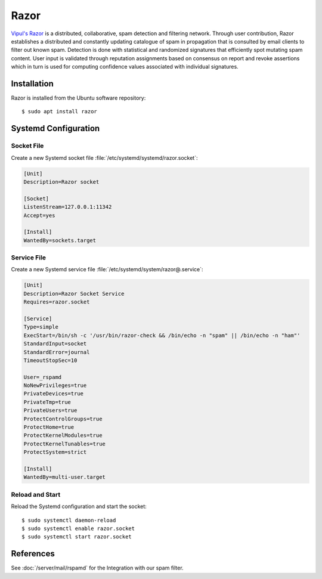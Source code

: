 Razor
=====

`Vipul's Razor <http://razor.sourceforge.net/>`_ is a distributed,
collaborative, spam detection and filtering network. Through user contribution,
Razor establishes a distributed and constantly updating catalogue of spam in
propagation that is consulted by email clients to filter out known spam.
Detection is done with statistical and randomized signatures that efficiently
spot mutating spam content. User input is validated through reputation
assignments based on consensus on report and revoke assertions which in turn is
used for computing confidence values associated with individual signatures.


Installation
------------

Razor is installed from the Ubuntu software repository::

    $ sudo apt install razor


Systemd Configuration
---------------------

Socket File
^^^^^^^^^^^

Create a new Systemd socket file :file:`/etc/systemd/systemd/razor.socket`:

.. code-block:: ini

    [Unit]
    Description=Razor socket

    [Socket]
    ListenStream=127.0.0.1:11342
    Accept=yes

    [Install]
    WantedBy=sockets.target


Service File
^^^^^^^^^^^^

Create a new Systemd service file :file:`/etc/systemd/system/razor@.service`:

.. code-block:: ini

    [Unit]
    Description=Razor Socket Service
    Requires=razor.socket

    [Service]
    Type=simple
    ExecStart=/bin/sh -c '/usr/bin/razor-check && /bin/echo -n "spam" || /bin/echo -n "ham"'
    StandardInput=socket
    StandardError=journal
    TimeoutStopSec=10

    User=_rspamd
    NoNewPrivileges=true
    PrivateDevices=true
    PrivateTmp=true
    PrivateUsers=true
    ProtectControlGroups=true
    ProtectHome=true
    ProtectKernelModules=true
    ProtectKernelTunables=true
    ProtectSystem=strict

    [Install]
    WantedBy=multi-user.target


Reload and Start
^^^^^^^^^^^^^^^^

Reload the Systemd configuration and start the socket::

    $ sudo systemctl daemon-reload
    $ sudo systemctl enable razor.socket
    $ sudo systemctl start razor.socket


References
----------

See :doc:`/server/mail/rspamd` for the Integration with our spam filter.
